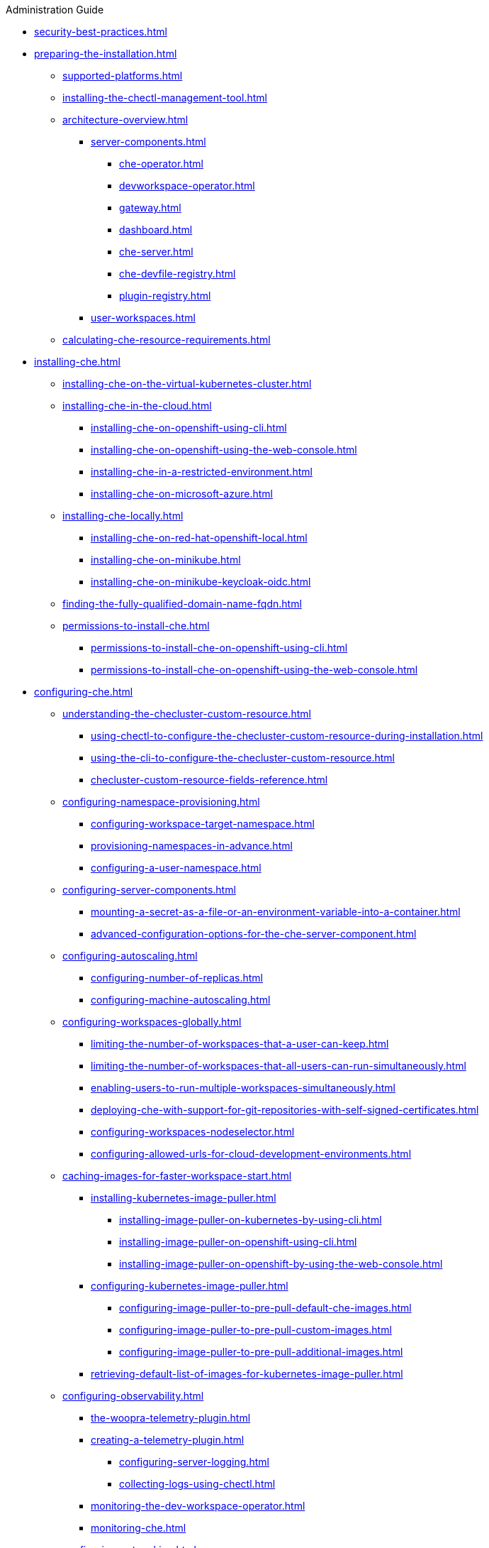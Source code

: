.Administration Guide

* xref:security-best-practices.adoc[]
* xref:preparing-the-installation.adoc[]
** xref:supported-platforms.adoc[]
** xref:installing-the-chectl-management-tool.adoc[]
** xref:architecture-overview.adoc[]
*** xref:server-components.adoc[]
**** xref:che-operator.adoc[]
**** xref:devworkspace-operator.adoc[]
**** xref:gateway.adoc[]
**** xref:dashboard.adoc[]
**** xref:che-server.adoc[]
**** xref:che-devfile-registry.adoc[]
**** xref:plugin-registry.adoc[]
*** xref:user-workspaces.adoc[]
** xref:calculating-che-resource-requirements.adoc[]
* xref:installing-che.adoc[]
** xref:installing-che-on-the-virtual-kubernetes-cluster.adoc[]
** xref:installing-che-in-the-cloud.adoc[]
*** xref:installing-che-on-openshift-using-cli.adoc[]
*** xref:installing-che-on-openshift-using-the-web-console.adoc[]
*** xref:installing-che-in-a-restricted-environment.adoc[]
*** xref:installing-che-on-microsoft-azure.adoc[]
** xref:installing-che-locally.adoc[]
*** xref:installing-che-on-red-hat-openshift-local.adoc[]
*** xref:installing-che-on-minikube.adoc[]
*** xref:installing-che-on-minikube-keycloak-oidc.adoc[]
** xref:finding-the-fully-qualified-domain-name-fqdn.adoc[]
** xref:permissions-to-install-che.adoc[]
*** xref:permissions-to-install-che-on-openshift-using-cli.adoc[]
*** xref:permissions-to-install-che-on-openshift-using-the-web-console.adoc[]
* xref:configuring-che.adoc[]
** xref:understanding-the-checluster-custom-resource.adoc[]
*** xref:using-chectl-to-configure-the-checluster-custom-resource-during-installation.adoc[]
*** xref:using-the-cli-to-configure-the-checluster-custom-resource.adoc[]
*** xref:checluster-custom-resource-fields-reference.adoc[]
** xref:configuring-namespace-provisioning.adoc[]
*** xref:configuring-workspace-target-namespace.adoc[]
*** xref:provisioning-namespaces-in-advance.adoc[]
*** xref:configuring-a-user-namespace.adoc[]
** xref:configuring-server-components.adoc[]
*** xref:mounting-a-secret-as-a-file-or-an-environment-variable-into-a-container.adoc[]
*** xref:advanced-configuration-options-for-the-che-server-component.adoc[]
** xref:configuring-autoscaling.adoc[]
*** xref:configuring-number-of-replicas.adoc[]
*** xref:configuring-machine-autoscaling.adoc[]
** xref:configuring-workspaces-globally.adoc[]
*** xref:limiting-the-number-of-workspaces-that-a-user-can-keep.adoc[]
*** xref:limiting-the-number-of-workspaces-that-all-users-can-run-simultaneously.adoc[]
*** xref:enabling-users-to-run-multiple-workspaces-simultaneously.adoc[]
*** xref:deploying-che-with-support-for-git-repositories-with-self-signed-certificates.adoc[]
*** xref:configuring-workspaces-nodeselector.adoc[]
*** xref:configuring-allowed-urls-for-cloud-development-environments.adoc[]
** xref:caching-images-for-faster-workspace-start.adoc[]
*** xref:installing-kubernetes-image-puller.adoc[]
**** xref:installing-image-puller-on-kubernetes-by-using-cli.adoc[]
**** xref:installing-image-puller-on-openshift-using-cli.adoc[]
**** xref:installing-image-puller-on-openshift-by-using-the-web-console.adoc[]
*** xref:configuring-kubernetes-image-puller.adoc[]
**** xref:configuring-image-puller-to-pre-pull-default-che-images.adoc[]
**** xref:configuring-image-puller-to-pre-pull-custom-images.adoc[]
**** xref:configuring-image-puller-to-pre-pull-additional-images.adoc[]
*** xref:retrieving-default-list-of-images-for-kubernetes-image-puller.adoc[]
** xref:configuring-observability.adoc[]
**** xref:the-woopra-telemetry-plugin.adoc[]
**** xref:creating-a-telemetry-plugin.adoc[]
*** xref:configuring-server-logging.adoc[]
*** xref:collecting-logs-using-chectl.adoc[]
**** xref:monitoring-the-dev-workspace-operator.adoc[]
**** xref:monitoring-che.adoc[]
** xref:configuring-networking.adoc[]
*** xref:configuring-network-policies.adoc[]
*** xref:configuring-che-hostname.adoc[]
*** xref:configuring-che-with-self-signed-certificate.adoc[]
*** xref:importing-untrusted-tls-certificates.adoc[]
*** xref:adding-labels-and-annotations.adoc[]
** xref:configuring-storage.adoc[]
*** xref:configuring-storage-classes.adoc[]
*** xref:configuring-the-storage-strategy.adoc[]
*** xref:configuring-storage-sizes.adoc[]
*** xref:about-persistent-user-home.adoc[]
** xref:configuring-dashboard.adoc[]
*** xref:configuring-getting-started-samples.adoc[]
*** xref:configuring-editors-definitions.adoc[]
*** xref:configuring-default-editor-definition.adoc[]
*** xref:concealing-editors-definitions.adoc[]
*** xref:customizing-openshift-che-consolelink-icon.adoc[]
** xref:managing-identities-and-authorizations.adoc[]
*** xref:configuring-oauth-for-git-providers.adoc[]
**** xref:configuring-oauth-2-for-github.adoc[]
**** xref:configuring-oauth-2-for-gitlab.adoc[]
**** xref:configuring-oauth-2-for-a-bitbucket-server.adoc[]
**** xref:configuring-oauth-2-for-the-bitbucket-cloud.adoc[]
**** xref:configuring-oauth-1-for-a-bitbucket-server.adoc[]
**** xref:configuring-oauth-2-for-microsoft-azure-devops-services.adoc[]
*** xref:configuring-cluster-roles-for-users.adoc[]
*** xref:configuring-advanced-authorization.adoc[]
*** xref:removing-user-data-in-compliance-with-the-gdpr.adoc[]
** xref:configuring-fuse.adoc[]
*** xref:enabling-access-to-dev-fuse-for-openshift.adoc[]
*** xref:enabling-fuse-for-all-workspaces.adoc[]
* xref:managing-ide-extensions.adoc[]
** xref:extensions-for-microsoft-visual-studio-code-open-source.adoc[]
** xref:configuring-the-open-vsx-registry-url.adoc[]
* xref:configuring-visual-studio-code.adoc[]
** xref:configuring-single-and-multiroot-workspaces.adoc[]
** xref:trusted-extensions-for-microsoft-visual-studio-code.adoc[]
** xref:default-extensions-for-microsoft-visual-studio-code.adoc[]
* xref:managing-workloads-using-the-che-server-api.adoc[]
* xref:upgrading-che.adoc[]
** xref:upgrading-the-chectl-management-tool.adoc[]
** xref:specifying-the-update-approval-strategy.adoc[]
** xref:upgrading-che-using-the-web-console.adoc[]
** xref:upgrading-che-using-the-cli-management-tool.adoc[]
** xref:upgrading-che-using-the-cli-management-tool-in-restricted-environment.adoc[]
** xref:repairing-the-devworkspace-operator-on-openshift.adoc[]
* xref:uninstalling-che.adoc[]

